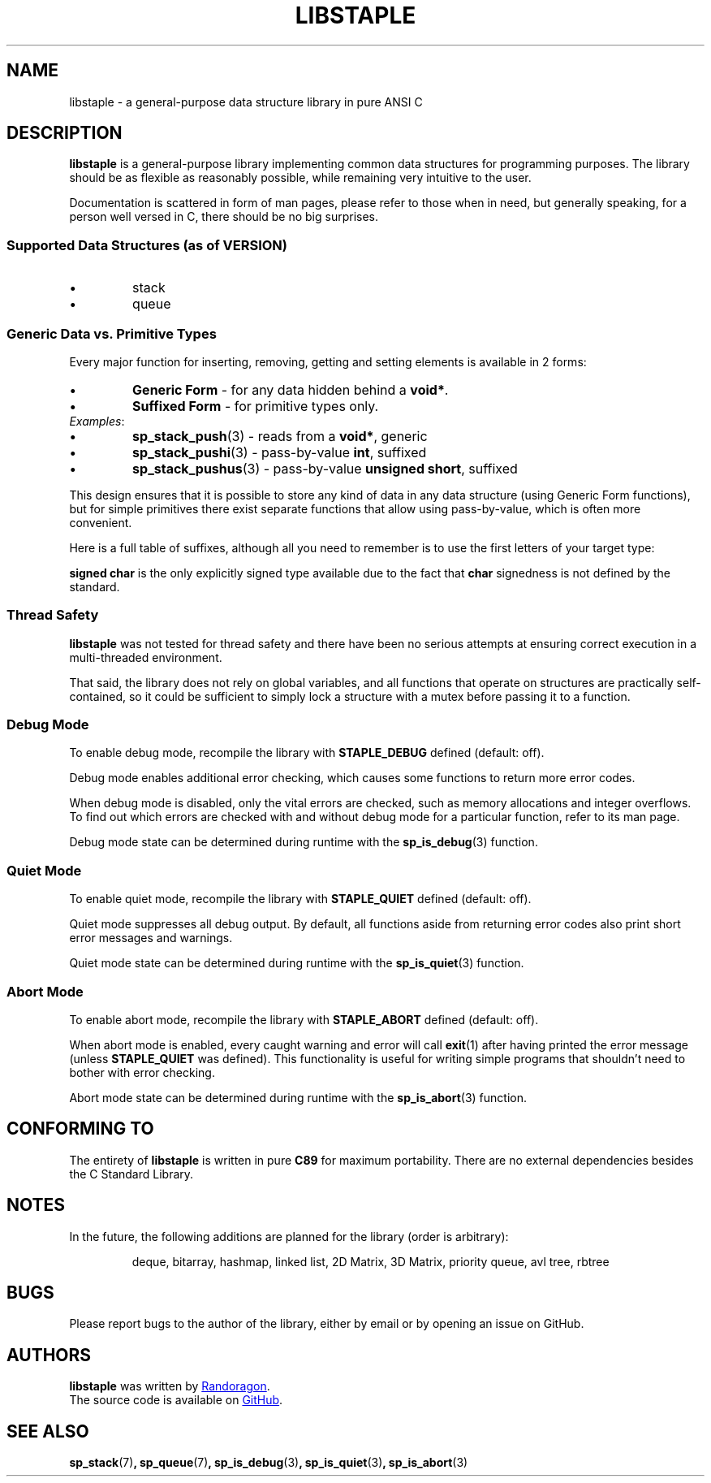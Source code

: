 .TH LIBSTAPLE 7 DATE "libstaple-VERSION"
.SH NAME
libstaple \- a general-purpose data structure library in pure ANSI C
.SH DESCRIPTION
.P
.B libstaple
is a general-purpose library implementing common data structures for programming
purposes. The library should be as flexible as reasonably possible, while
remaining very intuitive to the user.
.P
Documentation is scattered in form of man pages, please refer to those when in
need, but generally speaking, for a person well versed in C, there should be no
big surprises.
.SS Supported Data Structures \fR(as of VERSION)\fP
.IP \(bu
stack
.sp -1
.IP \(bu
queue
.SS Generic Data vs. Primitive Types
.P
Every major function for inserting, removing, getting and setting elements is
available in 2 forms:
.IP \(bu
.B Generic Form
- for any data hidden behind a
.BR void* .
.sp -1
.IP \(bu
.B Suffixed Form
- for primitive types only.
.TP
.IR Examples :
.IP \(bu
.BR sp_stack_push (3)
\h'2n'- reads from a \fBvoid*\fP, generic
.sp -1
.IP \(bu
.BR sp_stack_pushi (3)
\h'1n'- pass-by-value \fBint\fP, suffixed
.sp -1
.IP \(bu
.BR sp_stack_pushus (3)
- pass-by-value \fBunsigned short\fP, suffixed
.P
This design ensures that it is possible to store any kind of data in any data
structure (using Generic Form functions), but for simple primitives there exist
separate functions that allow using pass-by-value, which is often more
convenient.
.P
Here is a full table of suffixes, although all you need to remember is to use
the first letters of your target type:
.TS
box;
rb|lb
r |l
rb|lb.
SUFFIX	TYPE
_
none 	any (\fBvoid*\fP)
l 	long
ul 	unsigned long
i 	int
ui 	unsigned int
s 	short
us 	unsigned short
c 	char
sc 	signed char
uc 	unsigned char
f 	float
d 	double
ld 	long double
.TE
.P
.B "signed char"
is the only explicitly signed type available due to the fact that
.B char
signedness is not defined by the standard.
.SS Thread Safety
.P
.B libstaple
was not tested for thread safety and there have been no serious attempts at
ensuring correct execution in a multi-threaded environment.
.P
That said, the library does not rely on global variables, and all functions that
operate on structures are practically self-contained, so it could be sufficient
to simply lock a structure with a mutex before passing it to a function.
.SS Debug Mode
To enable debug mode, recompile the library with
.B STAPLE_DEBUG
defined (default: off).
.P
Debug mode enables additional error checking, which causes some functions to
return more error codes.
.P
When debug mode is disabled, only the vital errors are checked, such as memory
allocations and integer overflows. To find out which errors are checked with and
without debug mode for a particular function, refer to its man page.
.P
Debug mode state can be determined during runtime with the
.BR sp_is_debug (3)
function.
.SS Quiet Mode
To enable quiet mode, recompile the library with
.B STAPLE_QUIET
defined (default: off).
.P
Quiet mode suppresses all debug output. By default, all functions aside from
returning error codes also print short error messages and warnings.
.P
Quiet mode state can be determined during runtime with the
.BR sp_is_quiet (3)
function.
.SS Abort Mode
To enable abort mode, recompile the library with
.B STAPLE_ABORT
defined (default: off).
.P
When abort mode is enabled, every caught warning and error will call
.BR exit (1)
after having printed the error message (unless
.B STAPLE_QUIET
was defined).
This functionality is useful for writing simple programs that shouldn't need to
bother with error checking.
.P
Abort mode state can be determined during runtime with the
.BR sp_is_abort (3)
function.
.SH CONFORMING TO
The entirety of
.B libstaple
is written in pure
.BR C89
for maximum portability. There are no external dependencies besides the C
Standard
Library.
.SH NOTES
.P
In the future, the following additions are planned for the library (order is
arbitrary):
.IP
deque, bitarray, hashmap, linked list, 2D Matrix, 3D Matrix, priority queue, avl
tree, rbtree
.SH BUGS
.P
Please report bugs to the author of the library, either by email or by opening
an issue on GitHub.
.SH AUTHORS
.P
.ad l
.B libstaple
was written by
.MT randoragongamedev@gmail.com
Randoragon
.ME .
.br
The source code is available on
.UR https://github.com/randoragon/libstaple
GitHub
.UE .
.ad
.SH SEE ALSO
.ad l
.BR sp_stack (7) ,
.BR sp_queue (7) ,
.BR sp_is_debug (3) ,
.BR sp_is_quiet (3) ,
.BR sp_is_abort (3)
